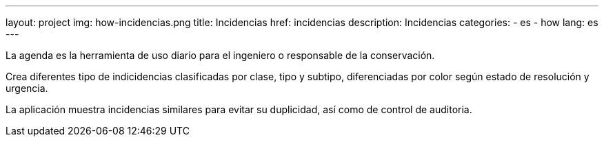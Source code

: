 ---
layout: project
img: how-incidencias.png
title: Incidencias
href: incidencias
description: Incidencias
categories:
  - es
  - how
lang: es
---

La agenda es la herramienta de uso diario para el ingeniero o responsable de la conservación.

Crea diferentes tipo de indicidencias clasificadas por clase, tipo y subtipo,
diferenciadas por color según estado de resolución y urgencia.

La aplicación muestra incidencias similares para evitar su duplicidad,
así como de control de auditoria.

